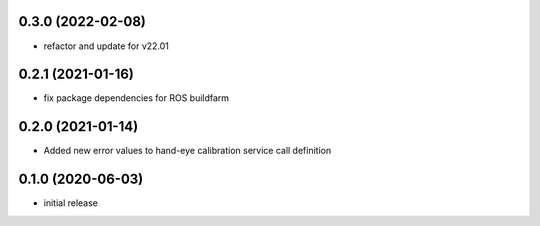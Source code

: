 0.3.0 (2022-02-08)
------------------

* refactor and update for v22.01

0.2.1 (2021-01-16)
------------------

* fix package dependencies for ROS buildfarm

0.2.0 (2021-01-14)
------------------

* Added new error values to hand-eye calibration service call definition

0.1.0 (2020-06-03)
------------------

* initial release
